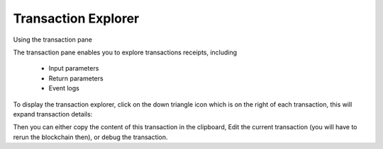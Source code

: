 .. _sec:transaction-explorer:

Transaction Explorer
====================

Using the transaction pane

The transaction pane enables you to explore transactions receipts,
including

 * Input parameters

 * Return parameters

 * Event logs

To display the transaction explorer, click on the down triangle icon
which is on the right of each transaction, this will expand
transaction details:


|image0|

Then you can either copy the content of this transaction in the
clipboard, Edit the current transaction (you will have to rerun the
blockchain then), or debug the transaction.

.. |image0| image:: mix_bc.png
